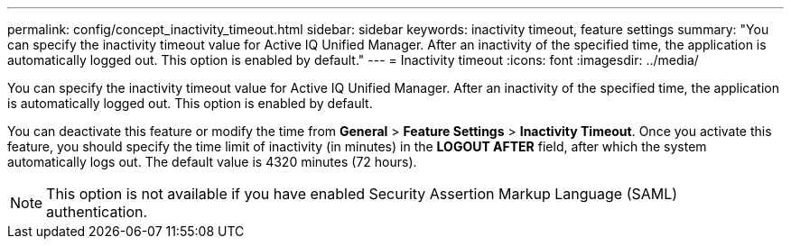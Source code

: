 ---
permalink: config/concept_inactivity_timeout.html
sidebar: sidebar
keywords: inactivity timeout, feature settings
summary: "You can specify the inactivity timeout value for Active IQ Unified Manager. After an inactivity of the specified time, the application is automatically logged out. This option is enabled by default."
---
= Inactivity timeout
:icons: font
:imagesdir: ../media/

[.lead]
You can specify the inactivity timeout value for Active IQ Unified Manager. After an inactivity of the specified time, the application is automatically logged out. This option is enabled by default.

You can deactivate this feature or modify the time from *General* > *Feature Settings* > *Inactivity Timeout*. Once you activate this feature, you should specify the time limit of inactivity (in minutes) in the *LOGOUT AFTER* field, after which the system automatically logs out. The default value is 4320 minutes (72 hours).

[NOTE]
====
This option is not available if you have enabled Security Assertion Markup Language (SAML) authentication.
====
